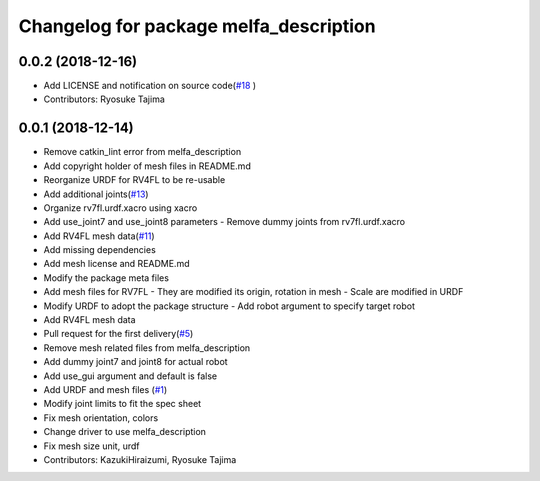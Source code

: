 ^^^^^^^^^^^^^^^^^^^^^^^^^^^^^^^^^^^^^^^
Changelog for package melfa_description
^^^^^^^^^^^^^^^^^^^^^^^^^^^^^^^^^^^^^^^

0.0.2 (2018-12-16)
------------------
* Add LICENSE and notification on source code(`#18 <https://github.com/tork-a/melfa_robot/issues/18>`_ )
* Contributors: Ryosuke Tajima

0.0.1 (2018-12-14)
------------------
* Remove catkin_lint error from melfa_description
* Add copyright holder of mesh files in README.md
* Reorganize URDF for RV4FL to be re-usable
* Add additional joints(`#13 <https://github.com/tork-a/melfa_robot/issues/13>`_)
* Organize rv7fl.urdf.xacro using xacro
* Add use_joint7 and use_joint8 parameters
  - Remove dummy joints from rv7fl.urdf.xacro
* Add RV4FL mesh data(`#11 <https://github.com/tork-a/melfa_robot/issues/11>`_)
* Add missing dependencies
* Add mesh license and README.md
* Modify the package meta files
* Add mesh files for RV7FL
  - They are modified its origin, rotation in mesh
  - Scale are modified in URDF
* Modify URDF to adopt the package structure
  - Add robot argument to specify target robot
* Add RV4FL mesh data
* Pull request for the first delivery(`#5 <https://github.com/tork-a/melfa_robot/issues/5>`_)
* Remove mesh related files from melfa_description
* Add dummy joint7 and joint8 for actual robot
* Add use_gui argument and default is false
* Add URDF and mesh files (`#1 <https://github.com/tork-a/melfa_robot/issues/1>`_)
* Modify joint limits to fit the spec sheet
* Fix mesh orientation, colors
* Change driver to use melfa_description
* Fix mesh size unit, urdf
* Contributors: KazukiHiraizumi, Ryosuke Tajima
